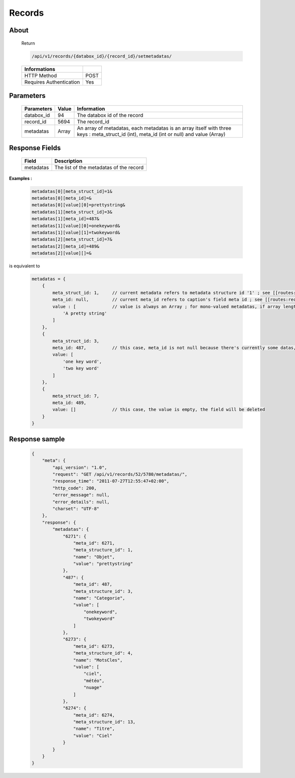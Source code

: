 Records
============

About
-----

  Return 

  .. code-block:: bash

    /api/v1/records/{databox_id}/{record_id}/setmetadatas/

  ======================== =====
   Informations
  ======================== =====
   HTTP Method              POST
   Requires Authentication  Yes
  ======================== =====

Parameters
----------

  ============ ======= =============
   Parameters   Value   Information 
  ============ ======= =============
   databox_id   94      The databox id of the record
   record_id    5694    The record_id
   metadatas    Array   An array of metadatas, each metadatas is an array itself with three keys : meta_struct_id (int), meta_id (int or null) and value (Array)
  ============ ======= =============
  
Response Fields
---------------

  ========== ================================
   Field      Description
  ========== ================================
   metadatas 	The list of the metadatas of the record 
  ========== ================================

**Examples :**

  .. code-block:: javascript

    metadatas[0][meta_struct_id]=1&
    metadatas[0][meta_id]=&
    metadatas[0][value][0]=prettystring&
    metadatas[1][meta_struct_id]=3&
    metadatas[1][meta_id]=487&
    metadatas[1][value][0]=onekeyword&
    metadatas[1][value][1]=twokeyword&
    metadatas[2][meta_struct_id]=7&
    metadatas[2][meta_id]=489&
    metadatas[2][value][]=&

is equivalent to 

  .. code-block:: javascript

    metadatas = {
        {
            meta_struct_id: 1,     // current metadata refers to metadata structure id '1' ; see [[routes:databoxes:metadatas]]
            meta_id: null,         // current meta_id refers to caption's field meta id ; see [[routes:records:metadatas]] ; this case, meta_id is null because there's currently no value set, the field will be created
            value : [              // value is always an Array ; for mono-valued metadatas, if array length is > 1, values are serialized with a space separator
                'A pretty string'
            ]
        },
        {
            meta_struct_id: 3,
            meta_id: 487,          // this case, meta_id is not null because there's currently some datas, the field will be updated
            value: [
                'one key word',
                'two key word'
            ]
        },
        {
            meta_struct_id: 7,
            meta_id: 489,
            value: []              // this case, the value is empty, the field will be deleted
        }
    }


Response sample
---------------

  .. code-block:: javascript

    {
        "meta": {
            "api_version": "1.0",
            "request": "GET /api/v1/records/52/5780/metadatas/",
            "response_time": "2011-07-27T12:55:47+02:00",
            "http_code": 200,
            "error_message": null,
            "error_details": null,
            "charset": "UTF-8"
        },
        "response": {
            "metadatas": {
                "6271": {
                    "meta_id": 6271,
                    "meta_structure_id": 1,
                    "name": "Objet",
                    "value": "prettystring"
                },
                "487": {
                    "meta_id": 487,
                    "meta_structure_id": 3,
                    "name": "Categorie",
                    "value": [
                        "onekeyword",
                        "twokeyword"
                    ]
                },
                "6273": {
                    "meta_id": 6273,
                    "meta_structure_id": 4,
                    "name": "MotsCles",
                    "value": [
                        "ciel",
                        "météo",
                        "nuage"
                    ]
                },
                "6274": {
                    "meta_id": 6274,
                    "meta_structure_id": 13,
                    "name": "Titre",
                    "value": "Ciel"
                }
            }
        }
    }